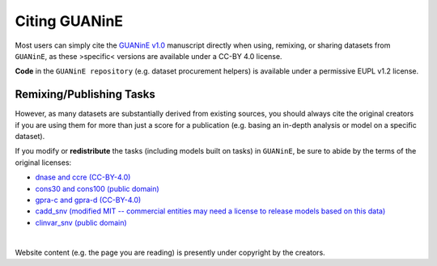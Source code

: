 =================
Citing GUANinE
=================

Most users can simply cite the `GUANinE v1.0`_ manuscript directly when using, remixing, or sharing datasets from ``GUANinE``, as these >specific< versions are available under a CC-BY 4.0 license. 

**Code** in the ``GUANinE repository`` (e.g. dataset procurement helpers) is available under a permissive EUPL v1.2 license.

.. grid:: 1 1 1 2
    :class-row: surface

    .. grid-item-card:: |CC-BY-4.0| CC-BY 4.0
        :link: https://creativecommons.org/licenses/by/4.0/

    .. grid-item-card:: |EUPL-1.2| EUPL v1.2
        :link: https://eupl.eu/1.2/en/
    
     

Remixing/Publishing Tasks
-------------------------

However, as many datasets are substantially derived from existing sources, you should always cite the original creators if you are using them for more than just a score for a publication (e.g. basing an in-depth analysis or model on a specific dataset). 

If you modify or **redistribute** the tasks (including models built on tasks) in ``GUANinE``, be sure to abide by the terms of the original licenses:


- `dnase and ccre (CC-BY-4.0)`_

- `cons30 and cons100 (public domain)`_

- `gpra-c and gpra-d (CC-BY-4.0)`_ 

- `cadd_snv (modified MIT -- commercial entities may need a license to release models based on this data)`_ 

- `clinvar_snv (public domain)`_

|

Website content (e.g. the page you are reading) is presently under copyright by the creators. 

.. _`dnase and ccre (CC-BY-4.0)`: https://www.encodeproject.org/about/data-access/
.. _`cons30 and cons100 (public domain)`: https://hgdownload.soe.ucsc.edu/goldenPath/hg38/phyloP100way/
.. _`gpra-c and gpra-d (CC-BY-4.0)`: https://zenodo.org/records/4436477 
.. _`cadd_snv (modified MIT -- commercial entities may need a license to release models based on this data)`: https://cadd.gs.washington.edu/contact 
.. _`clinvar_snv (public domain)`: https://www.ncbi.nlm.nih.gov/clinvar/docs/maintenance_use/

.. _`GUANinE v1.0`: https://proceedings.mlr.press/v240/robson24a.html

.. |CC-BY-4.0| image:: _static/images/cc_by_logo.png
   :width: 180
   :target: _static/images/cc_by_logo.png

.. |EUPL-1.2| image:: _static/images/eupl_logo.png
   :width: 80
   :target: _static/images/eupl_logo.png

.. _`task comparison`: ./task_comparison.html
.. _`dnase_prop`: ./tasks/dnase_propensity.html
.. _`ccre_prop`: ./tasks/ccre_propensity.html
.. _`cons30`: ./tasks/cons30.html
.. _`cons100`: ./tasks/cons100.html
.. _`gpra-c`: ./tasks/gpra_c.html
.. _`gpra-d`: ./tasks/gpra_d.html
.. _`cadd-snv`: ./tasks/cadd_snv.html
.. _`clinvar-snv`: ./tasks/clinvar_snv.html
